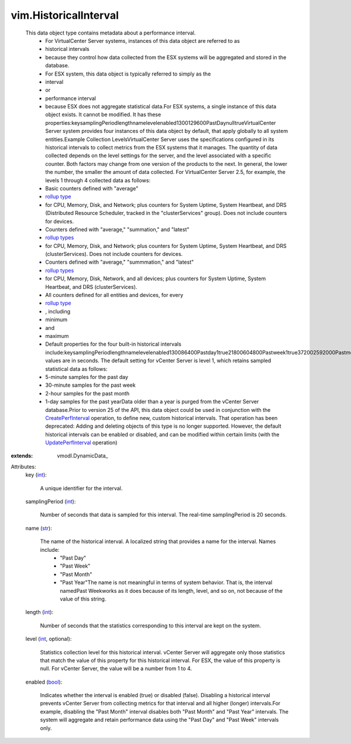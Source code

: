 
vim.HistoricalInterval
======================
  This data object type contains metadata about a performance interval.
   * For VirtualCenter Server systems, instances of this data object are referred to as
   * historical intervals
   * because they control how data collected from the ESX systems will be aggregated and stored in the database.
   * For ESX system, this data object is typically referred to simply as the
   * interval
   * or
   * performance interval
   * because ESX does not aggregate statistical data.For ESX systems, a single instance of this data object exists. It cannot be modified. It has these properties:keysamplingPeriodlengthnamelevelenabled1300129600PastDaynulltrueVirtualCenter Server system provides four instances of this data object by default, that apply globally to all system entities.Example Collection LevelsVirtualCenter Server uses the specifications configured in its historical intervals to collect metrics from the ESX systems that it manages. The quantity of data collected depends on the level settings for the server, and the level associated with a specific counter. Both factors may change from one version of the products to the next. In general, the lower the number, the smaller the amount of data collected. For VirtualCenter Server 2.5, for example, the levels 1 through 4 collected data as follows:
   * Basic counters defined with "average"
   * `rollup type <vim/PerformanceManager/CounterInfo/RollupType.rst>`_
   * for CPU, Memory, Disk, and Network; plus counters for System Uptime, System Heartbeat, and DRS (Distributed Resource Scheduler, tracked in the "clusterServices" group). Does not include counters for devices.
   * Counters defined with "average," "summation," and "latest"
   * `rollup types <vim/PerformanceManager/CounterInfo/RollupType.rst>`_
   * for CPU, Memory, Disk, and Network; plus counters for System Uptime, System Heartbeat, and DRS (clusterServices). Does not include counters for devices.
   * Counters defined with "average," "summmation," and "latest"
   * `rollup types <vim/PerformanceManager/CounterInfo/RollupType.rst>`_
   * for CPU, Memory, Disk, Network, and all devices; plus counters for System Uptime, System Heartbeat, and DRS (clusterServices).
   * All counters defined for all entities and devices, for every
   * `rollup type <vim/PerformanceManager/CounterInfo/RollupType.rst>`_
   * , including
   * minimum
   * and
   * maximum
   * Default properties for the four built-in historical intervals include:keysamplingPeriodlengthnamelevelenabled130086400Pastday1true21800604800Pastweek1true372002592000Pastmonth1true46640031536000Pastyear1trueAll values are in seconds. The default setting for vCenter Server is level 1, which retains sampled statistical data as follows:
   * 5-minute samples for the past day
   * 30-minute samples for the past week
   * 2-hour samples for the past month
   * 1-day samples for the past yearData older than a year is purged from the vCenter Server database.Prior to version 25 of the API, this data object could be used in conjunction with the `CreatePerfInterval <vim/PerformanceManager.rst#createHistoricalInterval>`_ operation, to define new, custom historical intervals. That operation has been deprecated: Adding and deleting objects of this type is no longer supported. However, the default historical intervals can be enabled or disabled, and can be modified within certain limits (with the `UpdatePerfInterval <vim/PerformanceManager.rst#updateHistoricalInterval>`_ operation)
:extends: vmodl.DynamicData_

Attributes:
    key (`int <https://docs.python.org/2/library/stdtypes.html>`_):

       A unique identifier for the interval.
    samplingPeriod (`int <https://docs.python.org/2/library/stdtypes.html>`_):

       Number of seconds that data is sampled for this interval. The real-time samplingPeriod is 20 seconds.
    name (`str <https://docs.python.org/2/library/stdtypes.html>`_):

       The name of the historical interval. A localized string that provides a name for the interval. Names include:
        * "Past Day"
        * "Past Week"
        * "Past Month"
        * "Past Year"The name is not meaningful in terms of system behavior. That is, the interval namedPast Weekworks as it does because of its length, level, and so on, not because of the value of this string.
    length (`int <https://docs.python.org/2/library/stdtypes.html>`_):

       Number of seconds that the statistics corresponding to this interval are kept on the system.
    level (`int <https://docs.python.org/2/library/stdtypes.html>`_, optional):

       Statistics collection level for this historical interval. vCenter Server will aggregate only those statistics that match the value of this property for this historical interval. For ESX, the value of this property is null. For vCenter Server, the value will be a number from 1 to 4.
    enabled (`bool <https://docs.python.org/2/library/stdtypes.html>`_):

       Indicates whether the interval is enabled (true) or disabled (false). Disabling a historical interval prevents vCenter Server from collecting metrics for that interval and all higher (longer) intervals.For example, disabling the "Past Month" interval disables both "Past Month" and "Past Year" intervals. The system will aggregate and retain performance data using the "Past Day" and "Past Week" intervals only.
